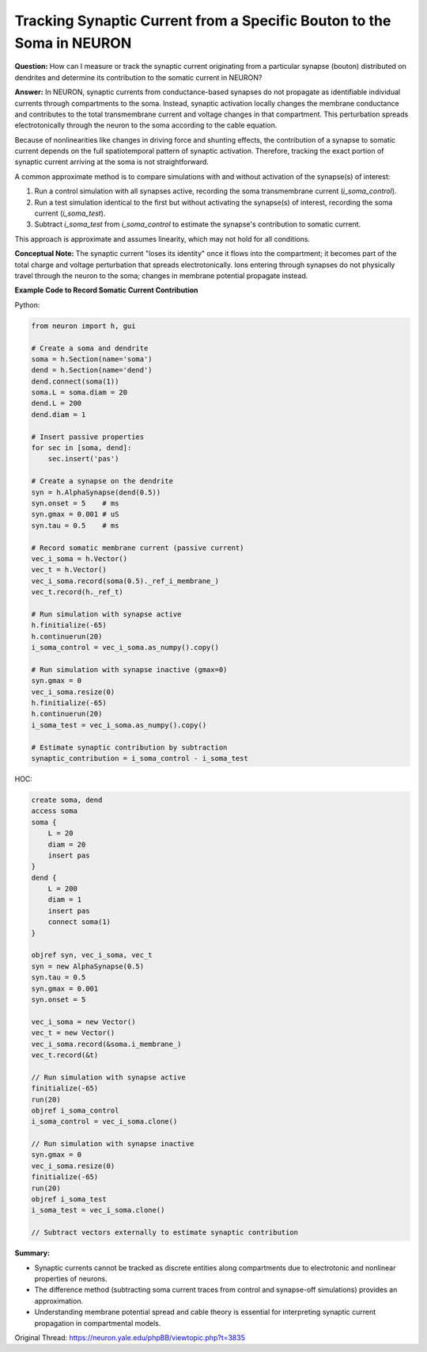 Tracking Synaptic Current from a Specific Bouton to the Soma in NEURON
========================================================================

**Question:**  
How can I measure or track the synaptic current originating from a particular synapse (bouton) distributed on dendrites and determine its contribution to the somatic current in NEURON?

**Answer:**  
In NEURON, synaptic currents from conductance-based synapses do not propagate as identifiable individual currents through compartments to the soma. Instead, synaptic activation locally changes the membrane conductance and contributes to the total transmembrane current and voltage changes in that compartment. This perturbation spreads electrotonically through the neuron to the soma according to the cable equation.

Because of nonlinearities like changes in driving force and shunting effects, the contribution of a synapse to somatic current depends on the full spatiotemporal pattern of synaptic activation. Therefore, tracking the exact portion of synaptic current arriving at the soma is not straightforward.

A common approximate method is to compare simulations with and without activation of the synapse(s) of interest:

1. Run a control simulation with all synapses active, recording the soma transmembrane current (`i_soma_control`).
2. Run a test simulation identical to the first but without activating the synapse(s) of interest, recording the soma current (`i_soma_test`).
3. Subtract `i_soma_test` from `i_soma_control` to estimate the synapse's contribution to somatic current.

This approach is approximate and assumes linearity, which may not hold for all conditions.

**Conceptual Note:**  
The synaptic current "loses its identity" once it flows into the compartment; it becomes part of the total charge and voltage perturbation that spreads electrotonically. Ions entering through synapses do not physically travel through the neuron to the soma; changes in membrane potential propagate instead.

**Example Code to Record Somatic Current Contribution**

Python:

.. code-block:: python

    from neuron import h, gui

    # Create a soma and dendrite
    soma = h.Section(name='soma')
    dend = h.Section(name='dend')
    dend.connect(soma(1))
    soma.L = soma.diam = 20
    dend.L = 200
    dend.diam = 1

    # Insert passive properties
    for sec in [soma, dend]:
        sec.insert('pas')

    # Create a synapse on the dendrite
    syn = h.AlphaSynapse(dend(0.5))
    syn.onset = 5    # ms
    syn.gmax = 0.001 # uS
    syn.tau = 0.5    # ms

    # Record somatic membrane current (passive current)
    vec_i_soma = h.Vector()
    vec_t = h.Vector()
    vec_i_soma.record(soma(0.5)._ref_i_membrane_)
    vec_t.record(h._ref_t)

    # Run simulation with synapse active
    h.finitialize(-65)
    h.continuerun(20)
    i_soma_control = vec_i_soma.as_numpy().copy()

    # Run simulation with synapse inactive (gmax=0)
    syn.gmax = 0
    vec_i_soma.resize(0)
    h.finitialize(-65)
    h.continuerun(20)
    i_soma_test = vec_i_soma.as_numpy().copy()

    # Estimate synaptic contribution by subtraction
    synaptic_contribution = i_soma_control - i_soma_test

HOC:

.. code-block:: hoc

    create soma, dend
    access soma
    soma {
        L = 20
        diam = 20
        insert pas
    }
    dend {
        L = 200
        diam = 1
        insert pas
        connect soma(1)
    }

    objref syn, vec_i_soma, vec_t
    syn = new AlphaSynapse(0.5)
    syn.tau = 0.5
    syn.gmax = 0.001
    syn.onset = 5

    vec_i_soma = new Vector()
    vec_t = new Vector()
    vec_i_soma.record(&soma.i_membrane_)
    vec_t.record(&t)

    // Run simulation with synapse active
    finitialize(-65)
    run(20)
    objref i_soma_control
    i_soma_control = vec_i_soma.clone()

    // Run simulation with synapse inactive
    syn.gmax = 0
    vec_i_soma.resize(0)
    finitialize(-65)
    run(20)
    objref i_soma_test
    i_soma_test = vec_i_soma.clone()

    // Subtract vectors externally to estimate synaptic contribution

**Summary:** 
 
- Synaptic currents cannot be tracked as discrete entities along compartments due to electrotonic and nonlinear properties of neurons.  
- The difference method (subtracting soma current traces from control and synapse-off simulations) provides an approximation.  
- Understanding membrane potential spread and cable theory is essential for interpreting synaptic current propagation in compartmental models.

Original Thread: https://neuron.yale.edu/phpBB/viewtopic.php?t=3835
